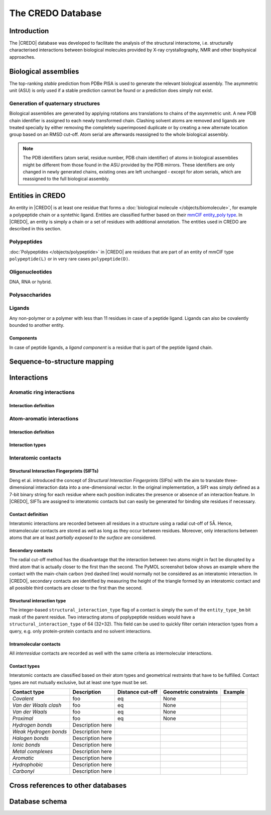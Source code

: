 ******************
The CREDO Database
******************

Introduction
============

The |CREDO| database was developed to facilitate the analysis of the structural
interactome, i.e. structurally characterised interactions between biological molecules
provided by X-ray crystallography, NMR and other biophysical approaches. 

Biological assemblies
=====================

The top-ranking *stable* prediction from PDBe PISA is used to generate the relevant
biological assembly. The asymmetric unit (ASU) is only used if a stable prediction
cannot be found or a prediction does simply not exist.

Generation of quaternary structures
-----------------------------------

Biological assemblies are generated by applying rotations ans translations to chains
of the asymmetric unit. A new PDB chain identifier is assigned to each newly transformed
chain. Clashing solvent atoms are removed and ligands are treated specially by either
removing the completely superimposed duplicate or by creating a new alternate location
group based on an RMSD cut-off. Atom serial are afterwards reassigned to the whole
biological assembly.

.. NOTE::
    The PDB identifiers (atom serial, residue number, PDB chain identifier) of atoms 
    in biological assemblies might be different from those found in the ASU provided
    by the PDB mirrors. These identifiers are only changed in newly generated chains,
    existing ones are left unchanged - except for atom serials, which are reassigned
    to the full biological assembly.

Entities in CREDO
=================

An entity in |CREDO| is at least one residue that forms a :doc:`biological molecule </objects/biomolecule>`,
for example a polypeptide chain or a syntethic ligand. Entities are classified further
based on their `mmCIF entity_poly type <http://www.ebi.ac.uk/pdbe/docs/exchange/mmcif_pdbx.dic/Items/_entity_poly.type.html>`_.
In |CREDO|, an entity is simply a chain or a set of residues with additional annotation.
The entities used in CREDO are described in this section.

Polypeptides
------------

:doc:`Polypeptides </objects/polypeptide>` in |CREDO| are residues that are part of an entity of mmCIF type
``polypeptide(L)`` or in very rare cases ``polypeptide(D)``.

Oligonucleotides
----------------

DNA, RNA or hybrid.

Polysaccharides
---------------

Ligands
-------

Any non-polymer or a polymer with less than 11 residues in case of a peptide ligand.
Ligands can also be covalently bounded to another entity.

Components
^^^^^^^^^^

In case of peptide ligands, a *ligand component* is a residue that is part of the
peptide ligand chain.

Sequence-to-structure mapping
=============================

Interactions
============

Aromatic ring interactions
--------------------------

Interaction definition
^^^^^^^^^^^^^^^^^^^^^^

Atom-aromatic interactions
--------------------------

Interaction definition
^^^^^^^^^^^^^^^^^^^^^^

Interaction types
^^^^^^^^^^^^^^^^^

Interatomic contacts
--------------------

Structural Interaction Fingerprints (SIFTs)
^^^^^^^^^^^^^^^^^^^^^^^^^^^^^^^^^^^^^^^^^^^

Deng et al. introduced the concept of *Structural Interaction Fingerprints* (SIFts)
with the aim to translate three-dimensional interaction data into a one-dimensional
vector. In the original implementation, a SIFt was simply defined as a 7-bit binary
string for each residue where each position indicates the presence or absence of an
interaction feature. In |CREDO|, SIFTs are assigned to interatomic contacts but can
easily be generated for binding site residues if necessary.

Contact definition
^^^^^^^^^^^^^^^^^^

Interatomic interactions are recorded between all residues in a structure using
a radial cut-off of 5Å. Hence, intramolecular contacts are stored as well as long
as they occur between residues. Moreover, only interactions between atoms that are
at least *partially exposed to the surface* are considered. 

Secondary contacts
^^^^^^^^^^^^^^^^^^

The radial cut-off method has the disadvantage that the interaction between two
atoms might in fact be disrupted by a third atom that is actually closer to the
first than the second. The PyMOL screenshot below shows an example where the contact
with the main-chain carbon (red dashed line) would normally not be considered as
an interatomic interaction. In |CREDO|, secondary contacts are identified by measuring
the height of the triangle formed by an interatomic contact and all possible third
contacts are closer to the first than the second.

.. image:: static/images/2p33-secondary-contact.png
   :scale: 50 %
   :alt: Secondary contact
   :align: center

Structural interaction type
^^^^^^^^^^^^^^^^^^^^^^^^^^^

The integer-based ``structural_interaction_type`` flag of a contact is simply the
sum of the ``entity_type_bm`` bit mask of the parent residue. Two interacting atoms
of poplypeptide residues would have a ``structural_interaction_type`` of 64 (32+32).
This field can be used to quickly filter certain interaction types from a query, e.g.
only protein-protein contacts and no solvent interactions.

Intramolecular contacts
^^^^^^^^^^^^^^^^^^^^^^^

All *interresidue* contacts are recorded as well with the same criteria as intermolecular
interactions.

Contact types
^^^^^^^^^^^^^

Interatomic contacts are classified based on their atom types and geometrical restraints
that have to be fulfilled. Contact types are not mutually exclusive, but at least
one type must be set.

+------------------------+---------------------------------------------------+----------+-------------+------------------------------------------------------------------+
| Contact type           | Description                                       | Distance | Geometric   | Example                                                          |
|                        |                                                   | cut-off  | constraints |                                                                  |
+========================+===================================================+==========+=============+==================================================================+
| *Covalent*             | foo                                               | eq       |    None     |                                                                  |
+------------------------+---------------------------------------------------+----------+-------------+------------------------------------------------------------------+
| *Van der Waals clash*  | foo                                               | eq       |    None     |                                                                  |
+------------------------+---------------------------------------------------+----------+-------------+------------------------------------------------------------------+
| *Van der Waals*        | foo                                               | eq       |    None     |                                                                  |
+------------------------+---------------------------------------------------+----------+-------------+------------------------------------------------------------------+
| *Proximal*             | foo                                               | eq       |    None     |                                                                  |
+------------------------+---------------------------------------------------+----------+-------------+------------------------------------------------------------------+
| *Hydrogen bonds*       | Description here                                  |          |             | .. image:: static/images/interaction_types/2P33-WATER-RAY.png    |
|                        |                                                   |          |             |    :scale: 25 %                                                  |
|                        |                                                   |          |             |    :alt: Mediated hydrogen bond in PDB Entry 2P33                |
|                        |                                                   |          |             |    :align: center                                                |
+------------------------+---------------------------------------------------+----------+-------------+------------------------------------------------------------------+
| *Weak Hydrogen bonds*  | Description here                                  |          |             | .. image:: static/images/interaction_types/2P33-WATER-RAY.png    |
|                        |                                                   |          |             |    :scale: 25 %                                                  |
|                        |                                                   |          |             |    :alt: Mediated hydrogen bond in PDB Entry 2P33                |
|                        |                                                   |          |             |    :align: center                                                |
+------------------------+---------------------------------------------------+----------+-------------+------------------------------------------------------------------+
| *Halogen bonds*        | Description here                                  |          |             | .. image:: static/images/interaction_types/2P33-XBOND-RAY.png    |
|                        |                                                   |          |             |    :scale: 25 %                                                  |
|                        |                                                   |          |             |    :alt: Mediated hydrogen bond in PDB Entry 2P33                |
|                        |                                                   |          |             |    :align: center                                                |
+------------------------+---------------------------------------------------+----------+-------------+------------------------------------------------------------------+
| *Ionic bonds*          | Description here                                  |          |             | .. image:: static/images/interaction_types/1PW7-IONIC-RAY.png    |
|                        |                                                   |          |             |    :scale: 25 %                                                  |
|                        |                                                   |          |             |    :alt: Mediated hydrogen bond in PDB Entry 2P33                |
|                        |                                                   |          |             |    :align: center                                                |
+------------------------+---------------------------------------------------+----------+-------------+------------------------------------------------------------------+
| *Metal complexes*      | Description here                                  |          |             | .. image:: static/images/interaction_types/1A65-MCOMPLEX-RAY.png |
|                        |                                                   |          |             |    :scale: 25 %                                                  |
|                        |                                                   |          |             |    :alt: Mediated hydrogen bond in PDB Entry 2P33                |
|                        |                                                   |          |             |    :align: center                                                |
+------------------------+---------------------------------------------------+----------+-------------+------------------------------------------------------------------+
| *Aromatic*             | Description here                                  |          |             |                                                                  |
|                        |                                                   |          |             |                                                                  |
|                        |                                                   |          |             |                                                                  |
|                        |                                                   |          |             |                                                                  |
+------------------------+---------------------------------------------------+----------+-------------+------------------------------------------------------------------+
| *Hydrophobic*          | Description here                                  |          |             | .. image:: static/images/interaction_types/2P33-HYPHOB-RAY.png   |
|                        |                                                   |          |             |    :scale: 25 %                                                  |
|                        |                                                   |          |             |    :alt: Mediated hydrogen bond in PDB Entry 2P33                |
|                        |                                                   |          |             |    :align: center                                                |
+------------------------+---------------------------------------------------+----------+-------------+------------------------------------------------------------------+
| *Carbonyl*             | Description here                                  |          |             | .. image:: static/images/interaction_types/2P33-CNYL-RAY.png     |
|                        |                                                   |          |             |    :scale: 25 %                                                  |
|                        |                                                   |          |             |    :alt: Mediated hydrogen bond in PDB Entry 2P33                |
|                        |                                                   |          |             |    :align: center                                                |
+------------------------+---------------------------------------------------+----------+-------------+------------------------------------------------------------------+

Cross references to other databases
===================================

Database schema
===============

